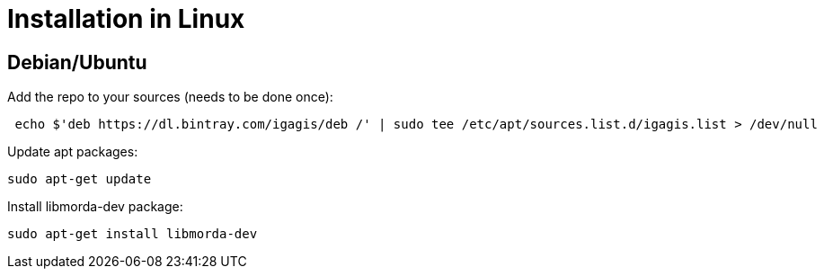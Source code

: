 # Installation in Linux

## Debian/Ubuntu

Add the repo to your sources (needs to be done once):
....
 echo $'deb https://dl.bintray.com/igagis/deb /' | sudo tee /etc/apt/sources.list.d/igagis.list > /dev/null
....

Update apt packages:
....
sudo apt-get update
....

Install libmorda-dev package:
....
sudo apt-get install libmorda-dev
....
